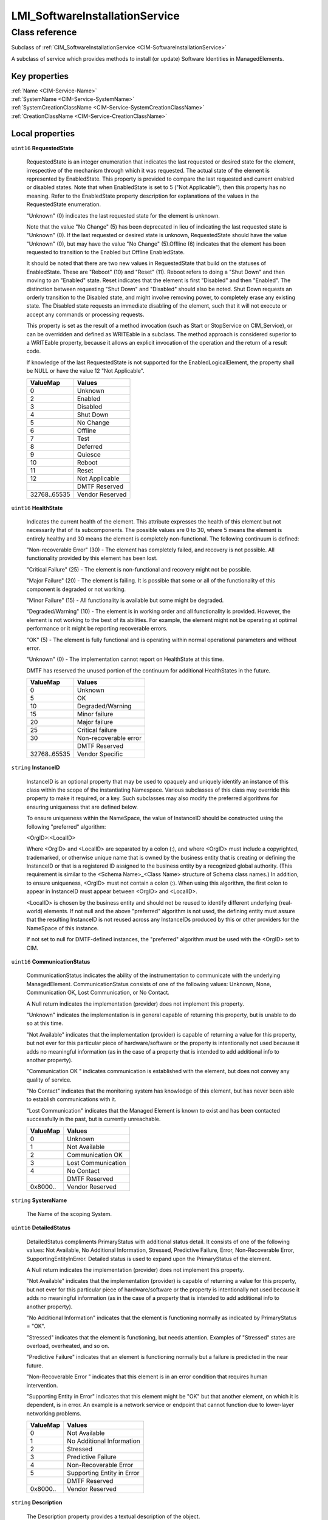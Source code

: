 .. _LMI-SoftwareInstallationService:

LMI_SoftwareInstallationService
-------------------------------

Class reference
===============
Subclass of :ref:`CIM_SoftwareInstallationService <CIM-SoftwareInstallationService>`

A subclass of service which provides methods to install (or update) Software Identities in ManagedElements.


Key properties
^^^^^^^^^^^^^^

| :ref:`Name <CIM-Service-Name>`
| :ref:`SystemName <CIM-Service-SystemName>`
| :ref:`SystemCreationClassName <CIM-Service-SystemCreationClassName>`
| :ref:`CreationClassName <CIM-Service-CreationClassName>`

Local properties
^^^^^^^^^^^^^^^^

.. _LMI-SoftwareInstallationService-RequestedState:

``uint16`` **RequestedState**

    RequestedState is an integer enumeration that indicates the last requested or desired state for the element, irrespective of the mechanism through which it was requested. The actual state of the element is represented by EnabledState. This property is provided to compare the last requested and current enabled or disabled states. Note that when EnabledState is set to 5 ("Not Applicable"), then this property has no meaning. Refer to the EnabledState property description for explanations of the values in the RequestedState enumeration. 

    "Unknown" (0) indicates the last requested state for the element is unknown.

    Note that the value "No Change" (5) has been deprecated in lieu of indicating the last requested state is "Unknown" (0). If the last requested or desired state is unknown, RequestedState should have the value "Unknown" (0), but may have the value "No Change" (5).Offline (6) indicates that the element has been requested to transition to the Enabled but Offline EnabledState. 

    It should be noted that there are two new values in RequestedState that build on the statuses of EnabledState. These are "Reboot" (10) and "Reset" (11). Reboot refers to doing a "Shut Down" and then moving to an "Enabled" state. Reset indicates that the element is first "Disabled" and then "Enabled". The distinction between requesting "Shut Down" and "Disabled" should also be noted. Shut Down requests an orderly transition to the Disabled state, and might involve removing power, to completely erase any existing state. The Disabled state requests an immediate disabling of the element, such that it will not execute or accept any commands or processing requests. 

    

    This property is set as the result of a method invocation (such as Start or StopService on CIM_Service), or can be overridden and defined as WRITEable in a subclass. The method approach is considered superior to a WRITEable property, because it allows an explicit invocation of the operation and the return of a result code. 

    

    If knowledge of the last RequestedState is not supported for the EnabledLogicalElement, the property shall be NULL or have the value 12 "Not Applicable".

    
    ============ ===============
    ValueMap     Values         
    ============ ===============
    0            Unknown        
    2            Enabled        
    3            Disabled       
    4            Shut Down      
    5            No Change      
    6            Offline        
    7            Test           
    8            Deferred       
    9            Quiesce        
    10           Reboot         
    11           Reset          
    12           Not Applicable 
    ..           DMTF Reserved  
    32768..65535 Vendor Reserved
    ============ ===============
    
.. _LMI-SoftwareInstallationService-HealthState:

``uint16`` **HealthState**

    Indicates the current health of the element. This attribute expresses the health of this element but not necessarily that of its subcomponents. The possible values are 0 to 30, where 5 means the element is entirely healthy and 30 means the element is completely non-functional. The following continuum is defined: 

    "Non-recoverable Error" (30) - The element has completely failed, and recovery is not possible. All functionality provided by this element has been lost. 

    "Critical Failure" (25) - The element is non-functional and recovery might not be possible. 

    "Major Failure" (20) - The element is failing. It is possible that some or all of the functionality of this component is degraded or not working. 

    "Minor Failure" (15) - All functionality is available but some might be degraded. 

    "Degraded/Warning" (10) - The element is in working order and all functionality is provided. However, the element is not working to the best of its abilities. For example, the element might not be operating at optimal performance or it might be reporting recoverable errors. 

    "OK" (5) - The element is fully functional and is operating within normal operational parameters and without error. 

    "Unknown" (0) - The implementation cannot report on HealthState at this time. 

    DMTF has reserved the unused portion of the continuum for additional HealthStates in the future.

    
    ============ =====================
    ValueMap     Values               
    ============ =====================
    0            Unknown              
    5            OK                   
    10           Degraded/Warning     
    15           Minor failure        
    20           Major failure        
    25           Critical failure     
    30           Non-recoverable error
    ..           DMTF Reserved        
    32768..65535 Vendor Specific      
    ============ =====================
    
.. _LMI-SoftwareInstallationService-InstanceID:

``string`` **InstanceID**

    InstanceID is an optional property that may be used to opaquely and uniquely identify an instance of this class within the scope of the instantiating Namespace. Various subclasses of this class may override this property to make it required, or a key. Such subclasses may also modify the preferred algorithms for ensuring uniqueness that are defined below.

    To ensure uniqueness within the NameSpace, the value of InstanceID should be constructed using the following "preferred" algorithm: 

    <OrgID>:<LocalID> 

    Where <OrgID> and <LocalID> are separated by a colon (:), and where <OrgID> must include a copyrighted, trademarked, or otherwise unique name that is owned by the business entity that is creating or defining the InstanceID or that is a registered ID assigned to the business entity by a recognized global authority. (This requirement is similar to the <Schema Name>_<Class Name> structure of Schema class names.) In addition, to ensure uniqueness, <OrgID> must not contain a colon (:). When using this algorithm, the first colon to appear in InstanceID must appear between <OrgID> and <LocalID>. 

    <LocalID> is chosen by the business entity and should not be reused to identify different underlying (real-world) elements. If not null and the above "preferred" algorithm is not used, the defining entity must assure that the resulting InstanceID is not reused across any InstanceIDs produced by this or other providers for the NameSpace of this instance. 

    If not set to null for DMTF-defined instances, the "preferred" algorithm must be used with the <OrgID> set to CIM.

    
.. _LMI-SoftwareInstallationService-CommunicationStatus:

``uint16`` **CommunicationStatus**

    CommunicationStatus indicates the ability of the instrumentation to communicate with the underlying ManagedElement. CommunicationStatus consists of one of the following values: Unknown, None, Communication OK, Lost Communication, or No Contact. 

    A Null return indicates the implementation (provider) does not implement this property. 

    "Unknown" indicates the implementation is in general capable of returning this property, but is unable to do so at this time. 

    "Not Available" indicates that the implementation (provider) is capable of returning a value for this property, but not ever for this particular piece of hardware/software or the property is intentionally not used because it adds no meaningful information (as in the case of a property that is intended to add additional info to another property). 

    "Communication OK " indicates communication is established with the element, but does not convey any quality of service. 

    "No Contact" indicates that the monitoring system has knowledge of this element, but has never been able to establish communications with it. 

    "Lost Communication" indicates that the Managed Element is known to exist and has been contacted successfully in the past, but is currently unreachable.

    
    ======== ==================
    ValueMap Values            
    ======== ==================
    0        Unknown           
    1        Not Available     
    2        Communication OK  
    3        Lost Communication
    4        No Contact        
    ..       DMTF Reserved     
    0x8000.. Vendor Reserved   
    ======== ==================
    
.. _LMI-SoftwareInstallationService-SystemName:

``string`` **SystemName**

    The Name of the scoping System.

    
.. _LMI-SoftwareInstallationService-DetailedStatus:

``uint16`` **DetailedStatus**

    DetailedStatus compliments PrimaryStatus with additional status detail. It consists of one of the following values: Not Available, No Additional Information, Stressed, Predictive Failure, Error, Non-Recoverable Error, SupportingEntityInError. Detailed status is used to expand upon the PrimaryStatus of the element. 

    A Null return indicates the implementation (provider) does not implement this property. 

    "Not Available" indicates that the implementation (provider) is capable of returning a value for this property, but not ever for this particular piece of hardware/software or the property is intentionally not used because it adds no meaningful information (as in the case of a property that is intended to add additional info to another property). 

    "No Additional Information" indicates that the element is functioning normally as indicated by PrimaryStatus = "OK". 

    "Stressed" indicates that the element is functioning, but needs attention. Examples of "Stressed" states are overload, overheated, and so on. 

    "Predictive Failure" indicates that an element is functioning normally but a failure is predicted in the near future. 

    "Non-Recoverable Error " indicates that this element is in an error condition that requires human intervention. 

    "Supporting Entity in Error" indicates that this element might be "OK" but that another element, on which it is dependent, is in error. An example is a network service or endpoint that cannot function due to lower-layer networking problems.

    
    ======== ==========================
    ValueMap Values                    
    ======== ==========================
    0        Not Available             
    1        No Additional Information 
    2        Stressed                  
    3        Predictive Failure        
    4        Non-Recoverable Error     
    5        Supporting Entity in Error
    ..       DMTF Reserved             
    0x8000.. Vendor Reserved           
    ======== ==========================
    
.. _LMI-SoftwareInstallationService-Description:

``string`` **Description**

    The Description property provides a textual description of the object.

    
.. _LMI-SoftwareInstallationService-TransitioningToState:

``uint16`` **TransitioningToState**

    TransitioningToState indicates the target state to which the instance is transitioning. 

    A value of 5 "No Change" shall indicate that no transition is in progress.A value of 12 "Not Applicable" shall indicate the implementation does not support representing ongoing transitions. 

    A value other than 5 or 12 shall identify the state to which the element is in the process of transitioning.

    
    ======== ==============
    ValueMap Values        
    ======== ==============
    0        Unknown       
    2        Enabled       
    3        Disabled      
    4        Shut Down     
    5        No Change     
    6        Offline       
    7        Test          
    8        Defer         
    9        Quiesce       
    10       Reboot        
    11       Reset         
    12       Not Applicable
    ..       DMTF Reserved 
    ======== ==============
    
.. _LMI-SoftwareInstallationService-Started:

``boolean`` **Started**

    Started is a Boolean that indicates whether the Service has been started (TRUE), or stopped (FALSE).

    
.. _LMI-SoftwareInstallationService-Name:

``string`` **Name**

    The Name property uniquely identifies the Service and provides an indication of the functionality that is managed. This functionality is described in more detail in the Description property of the object.

    
.. _LMI-SoftwareInstallationService-EnabledDefault:

``uint16`` **EnabledDefault**

    An enumerated value indicating an administrator's default or startup configuration for the Enabled State of an element. By default, the element is "Enabled" (value=2).

    
    ============ ===================
    ValueMap     Values             
    ============ ===================
    2            Enabled            
    3            Disabled           
    5            Not Applicable     
    6            Enabled but Offline
    7            No Default         
    9            Quiesce            
    ..           DMTF Reserved      
    32768..65535 Vendor Reserved    
    ============ ===================
    
.. _LMI-SoftwareInstallationService-EnabledState:

``uint16`` **EnabledState**

    EnabledState is an integer enumeration that indicates the enabled and disabled states of an element. It can also indicate the transitions between these requested states. For example, shutting down (value=4) and starting (value=10) are transient states between enabled and disabled. The following text briefly summarizes the various enabled and disabled states: 

    Enabled (2) indicates that the element is or could be executing commands, will process any queued commands, and queues new requests. 

    Disabled (3) indicates that the element will not execute commands and will drop any new requests. 

    Shutting Down (4) indicates that the element is in the process of going to a Disabled state. 

    Not Applicable (5) indicates the element does not support being enabled or disabled. 

    Enabled but Offline (6) indicates that the element might be completing commands, and will drop any new requests. 

    Test (7) indicates that the element is in a test state. 

    Deferred (8) indicates that the element might be completing commands, but will queue any new requests. 

    Quiesce (9) indicates that the element is enabled but in a restricted mode.

    Starting (10) indicates that the element is in the process of going to an Enabled state. New requests are queued.

    
    ============ ===================
    ValueMap     Values             
    ============ ===================
    0            Unknown            
    1            Other              
    2            Enabled            
    3            Disabled           
    4            Shutting Down      
    5            Not Applicable     
    6            Enabled but Offline
    7            In Test            
    8            Deferred           
    9            Quiesce            
    10           Starting           
    11..32767    DMTF Reserved      
    32768..65535 Vendor Reserved    
    ============ ===================
    
.. _LMI-SoftwareInstallationService-Caption:

``string`` **Caption**

    The Caption property is a short textual description (one- line string) of the object.

    
.. _LMI-SoftwareInstallationService-PrimaryStatus:

``uint16`` **PrimaryStatus**

    PrimaryStatus provides a high level status value, intended to align with Red-Yellow-Green type representation of status. It should be used in conjunction with DetailedStatus to provide high level and detailed health status of the ManagedElement and its subcomponents. 

    PrimaryStatus consists of one of the following values: Unknown, OK, Degraded or Error. "Unknown" indicates the implementation is in general capable of returning this property, but is unable to do so at this time. 

    "OK" indicates the ManagedElement is functioning normally. 

    "Degraded" indicates the ManagedElement is functioning below normal. 

    "Error" indicates the ManagedElement is in an Error condition.

    
    ======== ===============
    ValueMap Values         
    ======== ===============
    0        Unknown        
    1        OK             
    2        Degraded       
    3        Error          
    ..       DMTF Reserved  
    0x8000.. Vendor Reserved
    ======== ===============
    
.. _LMI-SoftwareInstallationService-OperationalStatus:

``uint16[]`` **OperationalStatus**

    Indicates the current statuses of the element. Various operational statuses are defined. Many of the enumeration's values are self-explanatory. However, a few are not and are described here in more detail. 

    "Stressed" indicates that the element is functioning, but needs attention. Examples of "Stressed" states are overload, overheated, and so on. 

    "Predictive Failure" indicates that an element is functioning nominally but predicting a failure in the near future. 

    "In Service" describes an element being configured, maintained, cleaned, or otherwise administered. 

    "No Contact" indicates that the monitoring system has knowledge of this element, but has never been able to establish communications with it. 

    "Lost Communication" indicates that the ManagedSystem Element is known to exist and has been contacted successfully in the past, but is currently unreachable. 

    "Stopped" and "Aborted" are similar, although the former implies a clean and orderly stop, while the latter implies an abrupt stop where the state and configuration of the element might need to be updated. 

    "Dormant" indicates that the element is inactive or quiesced. 

    "Supporting Entity in Error" indicates that this element might be "OK" but that another element, on which it is dependent, is in error. An example is a network service or endpoint that cannot function due to lower-layer networking problems. 

    "Completed" indicates that the element has completed its operation. This value should be combined with either OK, Error, or Degraded so that a client can tell if the complete operation Completed with OK (passed), Completed with Error (failed), or Completed with Degraded (the operation finished, but it did not complete OK or did not report an error). 

    "Power Mode" indicates that the element has additional power model information contained in the Associated PowerManagementService association. 

    "Relocating" indicates the element is being relocated.

    OperationalStatus replaces the Status property on ManagedSystemElement to provide a consistent approach to enumerations, to address implementation needs for an array property, and to provide a migration path from today's environment to the future. This change was not made earlier because it required the deprecated qualifier. Due to the widespread use of the existing Status property in management applications, it is strongly recommended that providers or instrumentation provide both the Status and OperationalStatus properties. Further, the first value of OperationalStatus should contain the primary status for the element. When instrumented, Status (because it is single-valued) should also provide the primary status of the element.

    
    ======== ==========================
    ValueMap Values                    
    ======== ==========================
    0        Unknown                   
    1        Other                     
    2        OK                        
    3        Degraded                  
    4        Stressed                  
    5        Predictive Failure        
    6        Error                     
    7        Non-Recoverable Error     
    8        Starting                  
    9        Stopping                  
    10       Stopped                   
    11       In Service                
    12       No Contact                
    13       Lost Communication        
    14       Aborted                   
    15       Dormant                   
    16       Supporting Entity in Error
    17       Completed                 
    18       Power Mode                
    19       Relocating                
    ..       DMTF Reserved             
    0x8000.. Vendor Reserved           
    ======== ==========================
    
.. _LMI-SoftwareInstallationService-OperatingStatus:

``uint16`` **OperatingStatus**

    OperatingStatus provides a current status value for the operational condition of the element and can be used for providing more detail with respect to the value of EnabledState. It can also provide the transitional states when an element is transitioning from one state to another, such as when an element is transitioning between EnabledState and RequestedState, as well as other transitional conditions.

    OperatingStatus consists of one of the following values: Unknown, Not Available, In Service, Starting, Stopping, Stopped, Aborted, Dormant, Completed, Migrating, Emmigrating, Immigrating, Snapshotting. Shutting Down, In Test 

    A Null return indicates the implementation (provider) does not implement this property. 

    "Unknown" indicates the implementation is in general capable of returning this property, but is unable to do so at this time. 

    "None" indicates that the implementation (provider) is capable of returning a value for this property, but not ever for this particular piece of hardware/software or the property is intentionally not used because it adds no meaningful information (as in the case of a property that is intended to add additional info to another property). 

    "Servicing" describes an element being configured, maintained, cleaned, or otherwise administered. 

    "Starting" describes an element being initialized. 

    "Stopping" describes an element being brought to an orderly stop. 

    "Stopped" and "Aborted" are similar, although the former implies a clean and orderly stop, while the latter implies an abrupt stop where the state and configuration of the element might need to be updated. 

    "Dormant" indicates that the element is inactive or quiesced. 

    "Completed" indicates that the element has completed its operation. This value should be combined with either OK, Error, or Degraded in the PrimaryStatus so that a client can tell if the complete operation Completed with OK (passed), Completed with Error (failed), or Completed with Degraded (the operation finished, but it did not complete OK or did not report an error). 

    "Migrating" element is being moved between host elements. 

    "Immigrating" element is being moved to new host element. 

    "Emigrating" element is being moved away from host element. 

    "Shutting Down" describes an element being brought to an abrupt stop. 

    "In Test" element is performing test functions. 

    "Transitioning" describes an element that is between states, that is, it is not fully available in either its previous state or its next state. This value should be used if other values indicating a transition to a specific state are not applicable.

    "In Service" describes an element that is in service and operational.

    
    ======== ===============
    ValueMap Values         
    ======== ===============
    0        Unknown        
    1        Not Available  
    2        Servicing      
    3        Starting       
    4        Stopping       
    5        Stopped        
    6        Aborted        
    7        Dormant        
    8        Completed      
    9        Migrating      
    10       Emigrating     
    11       Immigrating    
    12       Snapshotting   
    13       Shutting Down  
    14       In Test        
    15       Transitioning  
    16       In Service     
    ..       DMTF Reserved  
    0x8000.. Vendor Reserved
    ======== ===============
    
.. _LMI-SoftwareInstallationService-SystemCreationClassName:

``string`` **SystemCreationClassName**

    The CreationClassName of the scoping System.

    
.. _LMI-SoftwareInstallationService-CreationClassName:

``string`` **CreationClassName**

    CreationClassName indicates the name of the class or the subclass that is used in the creation of an instance. When used with the other key properties of this class, this property allows all instances of this class and its subclasses to be uniquely identified.

    

Local methods
^^^^^^^^^^^^^

    .. _LMI-SoftwareInstallationService-InstallFromURI:

``uint32`` **InstallFromURI** (:ref:`CIM_ConcreteJob <CIM-ConcreteJob>` Job, ``string`` URI, :ref:`CIM_ManagedElement <CIM-ManagedElement>` Target, ``uint16[]`` InstallOptions, ``string[]`` InstallOptionsValues)

    Start a job to install software from a specific URI in a ManagedElement. 

    Note that this method is provided to support existing, alternative download mechanisms (such as used for firmware download). The 'normal' mechanism will be to use the InstallFromSoftwareIdentity method.

    If 0 is returned, the function completed successfully and no ConcreteJob instance was required. If 4096/0x1000 is returned, a ConcreteJob will be started to to perform the install. The Job's reference will be returned in the output parameter Job.

    
    ============ =============================================
    ValueMap     Values                                       
    ============ =============================================
    0            Job Completed with No Error                  
    1            Not Supported                                
    2            Unspecified Error                            
    3            Timeout                                      
    4            Failed                                       
    5            Invalid Parameter                            
    6            Target In Use                                
    ..           DMTF Reserved                                
    4096         Method Parameters Checked - Job Started      
    4097         Unsupported TargetType                       
    4098         Unattended/silent installation not supported 
    4099         Downgrade/reinstall not supported            
    4100         Not enough memory                            
    4101         Not enough swap-space                        
    4102         Unsupported version transition               
    4103         Not enough disk space                        
    4104         Software and target operating system mismatch
    4105         Missing dependencies                         
    4106         Not applicable to target                     
    4107         URI not accessible                           
    4108..32767  Method Reserved                              
    32768..65535 Vendor Specific                              
    ============ =============================================
    
    **Parameters**
    
        *OUT* :ref:`CIM_ConcreteJob <CIM-ConcreteJob>` **Job**
            Reference to the job (may be null if job completed).

            
        
        *IN* ``string`` **URI**
            A URI for the software based on RFC 2079.

            
        
        *IN* :ref:`CIM_ManagedElement <CIM-ManagedElement>` **Target**
            The installation target.

            
        
        *IN* ``uint16[]`` **InstallOptions**
            Options to control the install process. 

            See the InstallOptions parameter of the SoftwareInstallationService.InstallFromSoftwareIdentity method for the description of these values.

            
            ============ =========================
            ValueMap     Values                   
            ============ =========================
            2            Defer target/system reset
            3            Force installation       
            4            Install                  
            5            Update                   
            6            Repair                   
            7            Reboot                   
            8            Password                 
            9            Uninstall                
            10           Log                      
            11           SilentMode               
            12           AdministrativeMode       
            13           ScheduleInstallAt        
            ..           DMTF Reserved            
            32768..65535 Vendor Specific          
            ============ =========================
            
        
        *IN* ``string[]`` **InstallOptionsValues**
            InstallOptionsValues is an array of strings providing additionalinformation to InstallOptions for the method to install the software. Each entry of this array is related to the entry in InstallOptions that is located at the same index providing additional information for InstallOptions. 

            For further information on the use of InstallOptionsValues parameter, see the description of the InstallOptionsValues parameter of the SoftwareInstallationService.InstallFromSoftwareIdentity method.

            
        
    
    .. _LMI-SoftwareInstallationService-CheckSoftwareIdentity:

``uint32`` **CheckSoftwareIdentity** (:ref:`CIM_SoftwareIdentity <CIM-SoftwareIdentity>` Source, :ref:`CIM_ManagedElement <CIM-ManagedElement>` Target, :ref:`CIM_Collection <CIM-Collection>` Collection, ``uint16[]`` InstallCharacteristics)

    This method allows a client application to determine whether a specific SoftwareIdentity can be installed (or updated) on a ManagedElement. It also allows other characteristics to be determined such as whether install will require a reboot. In addition a client can check whether the SoftwareIdentity can be added simulataneously to a specified SofwareIndentityCollection. A client MAY specify either or both of the Collection and Target parameters. The Collection parameter is only supported if SoftwareInstallationServiceCapabilities.CanAddToCollection is TRUE.

    
    ============ =============================================
    ValueMap     Values                                       
    ============ =============================================
    0            Job Completed with No Error                  
    1            Not Supported                                
    2            Unspecified Error                            
    3            Timeout                                      
    4            Failed                                       
    5            Invalid Parameter                            
    6            Target In Use                                
    ..           DMTF Reserved                                
    4096         Method Reserved                              
    4097         Unsupported TargetType                       
    4098         Unattended/silent installation not supported 
    4099         Downgrade/reinstall not supported            
    4100         Not enough memory                            
    4101         Not enough swap-space                        
    4102         Unsupported version transition               
    4103         Not enough disk space                        
    4104         Software and target operating system mismatch
    4105         Missing dependencies                         
    4106         Not applicable to target                     
    4107         No supported path to image                   
    4108         Cannot add to Collection                     
    4109         Asynchronous Job already in progress         
    4110..32767  Method Reserved                              
    32768..65535 Vendor Specific                              
    ============ =============================================
    
    **Parameters**
    
        *IN* :ref:`CIM_SoftwareIdentity <CIM-SoftwareIdentity>` **Source**
            Reference to the SoftwareIdentity to be checked.

            
        
        *IN* :ref:`CIM_ManagedElement <CIM-ManagedElement>` **Target**
            Reference to the ManagedElement that the Software Identity is going to be installed in (or updated).

            
        
        *IN* :ref:`CIM_Collection <CIM-Collection>` **Collection**
            Reference to the Collection to which the Software Identity will be added.

            
        
        *OUT* ``uint16[]`` **InstallCharacteristics**
            The parameter describes the characteristics of the installation/update that will take place if the Source Software Identity is installed: 

            Target automatic reset: The target element will automatically reset once the installation is complete. 

            System automatic reset: The containing system of the target ManagedElement (normally a logical device or the system itself) will automatically reset/reboot once the installation is complete. 

            Separate target reset required: EnabledLogicalElement.RequestStateChange MUST be used to reset the target element after the SoftwareIdentity is installed. 

            Separate system reset required: EnabledLogicalElement.RequestStateChange MUST be used to reset/reboot the containing system of the target ManagedElement after the SoftwareIdentity is installed. 

            Manual Reboot Required: The system MUST be manually rebooted by the user. 

            No reboot required : No reboot is required after installation. 

            User Intervention Recomended : It is recommended that a user confirm installation of this SoftwareIdentity. Inappropriate application MAY have serious consequences. 

            MAY be added to specified collection : The SoftwareIndentity MAY be added to specified Collection.

            
            ============== ====================================
            ValueMap       Values                              
            ============== ====================================
            2              Target automatic reset              
            3              System automatic reset              
            4              Separate target reset Required      
            5              Separate system reset Required      
            6              Manual Reboot Required              
            7              No Reboot Required                  
            8              User Intervention recommended       
            9              MAY be added to specified Collection
            ..             DMTF Reserved                       
            0x7FFF..0xFFFF Vendor Specific                     
            ============== ====================================
            
        
    
    .. _LMI-SoftwareInstallationService-FindIdentity:

``uint32`` **FindIdentity** (``string`` Name, ``uint32`` Epoch, ``string`` Version, ``string`` Release, ``string`` Architecture, :ref:`LMI_SoftwareIdentityResource <LMI-SoftwareIdentityResource>` Repository, ``boolean`` AllowDuplicates, ``boolean`` ExactMatch, :ref:`LMI_SoftwareIdentity[] <LMI-SoftwareIdentity>` Matches)

    Search for installed or available software identity matching specified properties. In case "Repository" is given, only available packages of this repository will be browsed. "AllowDuplicates" causes, that packages of the name <name>.<arch> will be listed multiple times if more versions are available. Other input parameters with non-NULL values are compared to corresponding properties of LMI_SoftwareIdentity instances. 0 is returned if any matching package is found, 1 otherwise.

    
    **Parameters**
    
        *IN* ``string`` **Name**
            
        
        *IN* ``uint32`` **Epoch**
            
        
        *IN* ``string`` **Version**
            
        
        *IN* ``string`` **Release**
            
        
        *IN* ``string`` **Architecture**
            
        
        *IN* :ref:`LMI_SoftwareIdentityResource <LMI-SoftwareIdentityResource>` **Repository**
            Allows to specify particular software repository, where the search shall take place. If given, only available packages will be browsed.

            
        
        *IN* ``boolean`` **AllowDuplicates**
            Whether the different versions of the same package shall be included in result. This defaults to "False".

            
        
        *IN* ``boolean`` **ExactMatch**
            Whether to compare "Name" for exact match. If "False", package name and its summary string ("Caption") will be searched for occurences of "Name" parameter's value. Defaults to "False".

            
        
        *OUT* :ref:`LMI_SoftwareIdentity[] <LMI-SoftwareIdentity>` **Matches**
            All matching packages found shall be available in this parameter.

            
        
    
    .. _LMI-SoftwareInstallationService-InstallFromSoftwareIdentity:

``uint32`` **InstallFromSoftwareIdentity** (:ref:`CIM_ConcreteJob <CIM-ConcreteJob>` Job, ``uint16[]`` InstallOptions, ``string[]`` InstallOptionsValues, :ref:`CIM_SoftwareIdentity <CIM-SoftwareIdentity>` Source, :ref:`CIM_ManagedElement <CIM-ManagedElement>` Target, :ref:`CIM_Collection <CIM-Collection>` Collection)

    Start a job to install or update a SoftwareIdentity (Source) on a ManagedElement (Target). 

    In addition the method can be used to add the SoftwareIdentity simulataneously to a specified SofwareIndentityCollection. A client MAY specify either or both of the Collection and Target parameters. The Collection parameter is only supported if SoftwareInstallationService.CanAddToCollection is TRUE. 

    If 0 is returned, the function completed successfully and no ConcreteJob instance was required. If 4096/0x1000 is returned, a ConcreteJob will be started to perform the install. The Job's reference will be returned in the output parameter Job.

    
    ============ =============================================
    ValueMap     Values                                       
    ============ =============================================
    0            Job Completed with No Error                  
    1            Not Supported                                
    2            Unspecified Error                            
    3            Timeout                                      
    4            Failed                                       
    5            Invalid Parameter                            
    6            Target In Use                                
    ..           DMTF Reserved                                
    4096         Method Parameters Checked - Job Started      
    4097         Unsupported TargetType                       
    4098         Unattended/silent installation not supported 
    4099         Downgrade/reinstall not supported            
    4100         Not enough memory                            
    4101         Not enough swap-space                        
    4102         Unsupported version transition               
    4103         Not enough disk space                        
    4104         Software and target operating system mismatch
    4105         Missing dependencies                         
    4106         Not applicable to target                     
    4107         No supported path to image                   
    4108         Cannot add to Collection                     
    4109..32767  Method Reserved                              
    32768..65535 Vendor Specific                              
    ============ =============================================
    
    **Parameters**
    
        *OUT* :ref:`CIM_ConcreteJob <CIM-ConcreteJob>` **Job**
            Reference to the job (may be null if job completed).

            
        
        *IN* ``uint16[]`` **InstallOptions**
            Options to control the install process.

            Defer target/system reset : do not automatically reset the target/system.

            Force installation : Force the installation of the same or an older SoftwareIdentity. Install: Perform an installation of this software on the managed element.

            Update: Perform an update of this software on the managed element.

            Repair: Perform a repair of the installation of this software on the managed element by forcing all the files required for installing the software to be reinstalled.

            Reboot: Reboot or reset the system immediately after the install or update of this software, if the install or the update requires a reboot or reset.

            Password: Password will be specified as clear text without any encryption for performing the install or update.

            Uninstall: Uninstall the software on the managed element.

            Log: Create a log for the install or update of the software.

            SilentMode: Perform the install or update without displaying any user interface.

            AdministrativeMode: Perform the install or update of the software in the administrative mode. ScheduleInstallAt: Indicates the time at which theinstall or update of the software will occur.

            
            ============ =========================
            ValueMap     Values                   
            ============ =========================
            2            Defer target/system reset
            3            Force installation       
            4            Install                  
            5            Update                   
            6            Repair                   
            7            Reboot                   
            8            Password                 
            9            Uninstall                
            10           Log                      
            11           SilentMode               
            12           AdministrativeMode       
            13           ScheduleInstallAt        
            ..           DMTF Reserved            
            32768..65535 Vendor Specific          
            ============ =========================
            
        
        *IN* ``string[]`` **InstallOptionsValues**
            InstallOptionsValues is an array of strings providing additional information to InstallOptions for the method to install the software. Each entry of this array is related to the entry in InstallOptions that is located at the same index providing additional information for InstallOptions. 

            If the index in InstallOptions has the value "Password " then a value at the corresponding index of InstallOptionValues shall not be NULL. 

            If the index in InstallOptions has the value "ScheduleInstallAt" then the value at the corresponding index of InstallOptionValues shall not be NULL and shall be in the datetime type format. 

            If the index in InstallOptions has the value "Log " then a value at the corresponding index of InstallOptionValues may be NULL. 

            If the index in InstallOptions has the value "Defer target/system reset", "Force installation","Install", "Update", "Repair" or "Reboot" then a value at the corresponding index of InstallOptionValues shall be NULL.

            
        
        *IN* :ref:`CIM_SoftwareIdentity <CIM-SoftwareIdentity>` **Source**
            Reference to the source of the install.

            
        
        *IN* :ref:`CIM_ManagedElement <CIM-ManagedElement>` **Target**
            The installation target. If NULL then the SOftwareIdentity will be added to Collection only. The underlying implementation is expected to be able to obtain any necessary metadata from the Software Identity.

            
        
        *IN* :ref:`CIM_Collection <CIM-Collection>` **Collection**
            Reference to the Collection to which the Software Identity SHALL be added. If NULL then the Software Identity will not be added to a Collection.

            
        
    
    .. _LMI-SoftwareInstallationService-VerifyInstalledIdentity:

``uint32`` **VerifyInstalledIdentity** (:ref:`CIM_SoftwareIdentity <CIM-SoftwareIdentity>` Source, :ref:`CIM_ManagedElement <CIM-ManagedElement>` Target, :ref:`CIM_ConcreteJob <CIM-ConcreteJob>` Job, :ref:`LMI_SoftwareIdentityFileCheck[] <LMI-SoftwareIdentityFileCheck>` Failed)

    Start a job to verify installed package represented by SoftwareIdentity (Source) on a ManagedElement (Target).

    If 0 is returned, the function completed successfully and no ConcreteJob instance was required. If 4096/0x1000 is returned, a ConcreteJob will be started to perform the verification. The Job's reference will be returned in the output parameter Job.

    In former case, the Failed parameterwill contain all associated file checks, that did not pass. In the latter case this property will be NULL.

    
    ============ =======================================
    ValueMap     Values                                 
    ============ =======================================
    0            Job Completed with No Error            
    1            Not Supported                          
    2            Unspecified Error                      
    3            Timeout                                
    4            Failed                                 
    5            Invalid Parameter                      
    6            Target In Use                          
    ..           DMTF Reserved                          
    4096         Method Parameters Checked - Job Started
    4097         Unsupported TargetType                 
    4098..32767  Method Reserved                        
    32768        Software Identity Not Installed        
    32769..65535 Vendor Specific                        
    ============ =======================================
    
    **Parameters**
    
        *IN* :ref:`CIM_SoftwareIdentity <CIM-SoftwareIdentity>` **Source**
            Reference to the installed SoftwareIdentity to be verified.

            
        
        *IN* :ref:`CIM_ManagedElement <CIM-ManagedElement>` **Target**
            Reference to the ManagedElement that the Software Identity is installed on.

            
        
        *OUT* :ref:`CIM_ConcreteJob <CIM-ConcreteJob>` **Job**
            Reference to the job (may be null if job completed).

            
        
        *OUT* :ref:`LMI_SoftwareIdentityFileCheck[] <LMI-SoftwareIdentityFileCheck>` **Failed**
            Array of file checks that did not pass verification. This is NULL in case that asynchronous job has been started.

            
        
    

Inherited properties
^^^^^^^^^^^^^^^^^^^^

| ``string[]`` :ref:`StatusDescriptions <CIM-ManagedSystemElement-StatusDescriptions>`
| ``string`` :ref:`LoSID <CIM-Service-LoSID>`
| ``string`` :ref:`ElementName <CIM-ManagedElement-ElementName>`
| ``datetime`` :ref:`TimeOfLastStateChange <CIM-EnabledLogicalElement-TimeOfLastStateChange>`
| ``uint16[]`` :ref:`AvailableRequestedStates <CIM-EnabledLogicalElement-AvailableRequestedStates>`
| ``string`` :ref:`Status <CIM-ManagedSystemElement-Status>`
| ``datetime`` :ref:`InstallDate <CIM-ManagedSystemElement-InstallDate>`
| ``string`` :ref:`LoSOrgID <CIM-Service-LoSOrgID>`
| ``string`` :ref:`StartMode <CIM-Service-StartMode>`
| ``string`` :ref:`PrimaryOwnerName <CIM-Service-PrimaryOwnerName>`
| ``uint64`` :ref:`Generation <CIM-ManagedElement-Generation>`
| ``string`` :ref:`OtherEnabledState <CIM-EnabledLogicalElement-OtherEnabledState>`
| ``string`` :ref:`PrimaryOwnerContact <CIM-Service-PrimaryOwnerContact>`

Inherited methods
^^^^^^^^^^^^^^^^^

| :ref:`RequestStateChange <CIM-EnabledLogicalElement-RequestStateChange>`
| :ref:`StopService <CIM-Service-StopService>`
| :ref:`ChangeAffectedElementsAssignedSequence <CIM-Service-ChangeAffectedElementsAssignedSequence>`
| :ref:`StartService <CIM-Service-StartService>`
| :ref:`InstallFromByteStream <CIM-SoftwareInstallationService-InstallFromByteStream>`


